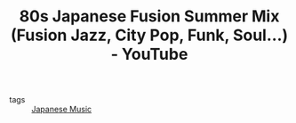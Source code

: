 :PROPERTIES:
:ID:       6bd7d41a-57c8-425a-8e3c-7b54382bebe4
:ROAM_REFS: https://www.youtube.com/watch?v=JQZqZK0wNc0
:END:
#+TITLE: 80s Japanese Fusion Summer Mix (Fusion Jazz, City Pop, Funk, Soul...) - YouTube
- tags :: [[id:9cc12a52-23bc-4225-8393-4b3c180124a2][Japanese Music]]
